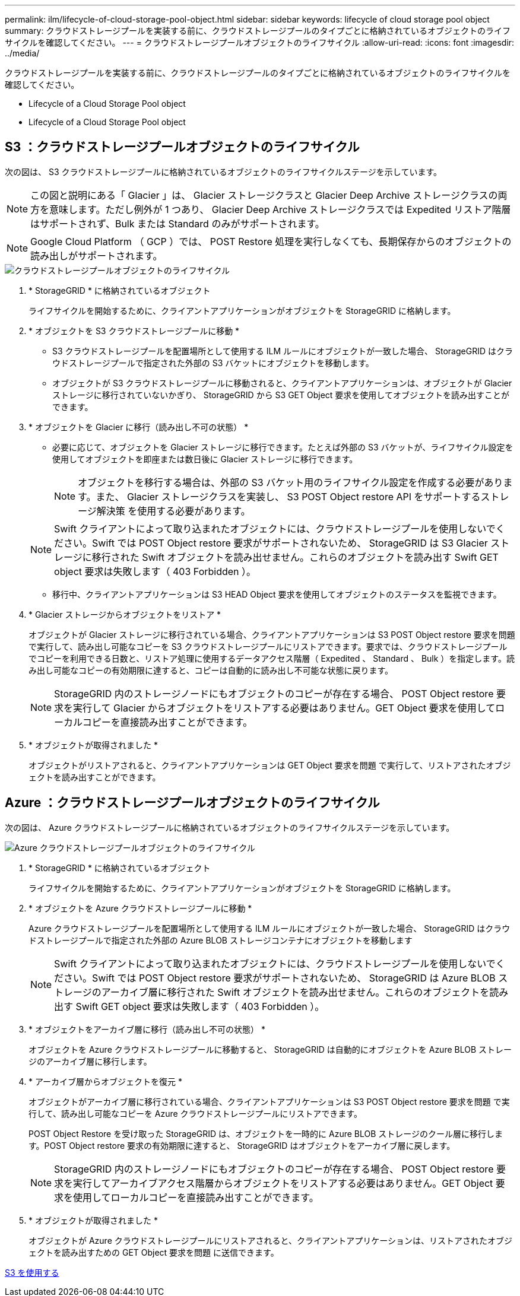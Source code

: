 ---
permalink: ilm/lifecycle-of-cloud-storage-pool-object.html 
sidebar: sidebar 
keywords: lifecycle of cloud storage pool object 
summary: クラウドストレージプールを実装する前に、クラウドストレージプールのタイプごとに格納されているオブジェクトのライフサイクルを確認してください。 
---
= クラウドストレージプールオブジェクトのライフサイクル
:allow-uri-read: 
:icons: font
:imagesdir: ../media/


[role="lead"]
クラウドストレージプールを実装する前に、クラウドストレージプールのタイプごとに格納されているオブジェクトのライフサイクルを確認してください。

*  Lifecycle of a Cloud Storage Pool object
*  Lifecycle of a Cloud Storage Pool object




== S3 ：クラウドストレージプールオブジェクトのライフサイクル

次の図は、 S3 クラウドストレージプールに格納されているオブジェクトのライフサイクルステージを示しています。


NOTE: この図と説明にある「 Glacier 」は、 Glacier ストレージクラスと Glacier Deep Archive ストレージクラスの両方を意味します。ただし例外が 1 つあり、 Glacier Deep Archive ストレージクラスでは Expedited リストア階層はサポートされず、Bulk または Standard のみがサポートされます。


NOTE: Google Cloud Platform （ GCP ）では、 POST Restore 処理を実行しなくても、長期保存からのオブジェクトの読み出しがサポートされます。

image::../media/cloud_storage_pool_object_life_cycle.png[クラウドストレージプールオブジェクトのライフサイクル]

. * StorageGRID * に格納されているオブジェクト
+
ライフサイクルを開始するために、クライアントアプリケーションがオブジェクトを StorageGRID に格納します。

. * オブジェクトを S3 クラウドストレージプールに移動 *
+
** S3 クラウドストレージプールを配置場所として使用する ILM ルールにオブジェクトが一致した場合、 StorageGRID はクラウドストレージプールで指定された外部の S3 バケットにオブジェクトを移動します。
** オブジェクトが S3 クラウドストレージプールに移動されると、クライアントアプリケーションは、オブジェクトが Glacier ストレージに移行されていないかぎり、 StorageGRID から S3 GET Object 要求を使用してオブジェクトを読み出すことができます。


. * オブジェクトを Glacier に移行（読み出し不可の状態） *
+
** 必要に応じて、オブジェクトを Glacier ストレージに移行できます。たとえば外部の S3 バケットが、ライフサイクル設定を使用してオブジェクトを即座または数日後に Glacier ストレージに移行できます。
+

NOTE: オブジェクトを移行する場合は、外部の S3 バケット用のライフサイクル設定を作成する必要があります。また、 Glacier ストレージクラスを実装し、 S3 POST Object restore API をサポートするストレージ解決策 を使用する必要があります。

+

NOTE: Swift クライアントによって取り込まれたオブジェクトには、クラウドストレージプールを使用しないでください。Swift では POST Object restore 要求がサポートされないため、 StorageGRID は S3 Glacier ストレージに移行された Swift オブジェクトを読み出せません。これらのオブジェクトを読み出す Swift GET object 要求は失敗します（ 403 Forbidden ）。

** 移行中、クライアントアプリケーションは S3 HEAD Object 要求を使用してオブジェクトのステータスを監視できます。


. * Glacier ストレージからオブジェクトをリストア *
+
オブジェクトが Glacier ストレージに移行されている場合、クライアントアプリケーションは S3 POST Object restore 要求を問題 で実行して、読み出し可能なコピーを S3 クラウドストレージプールにリストアできます。要求では、クラウドストレージプールでコピーを利用できる日数と、リストア処理に使用するデータアクセス階層（ Expedited 、 Standard 、 Bulk ）を指定します。読み出し可能なコピーの有効期限に達すると、コピーは自動的に読み出し不可能な状態に戻ります。

+

NOTE: StorageGRID 内のストレージノードにもオブジェクトのコピーが存在する場合、 POST Object restore 要求を実行して Glacier からオブジェクトをリストアする必要はありません。GET Object 要求を使用してローカルコピーを直接読み出すことができます。

. * オブジェクトが取得されました *
+
オブジェクトがリストアされると、クライアントアプリケーションは GET Object 要求を問題 で実行して、リストアされたオブジェクトを読み出すことができます。





== Azure ：クラウドストレージプールオブジェクトのライフサイクル

次の図は、 Azure クラウドストレージプールに格納されているオブジェクトのライフサイクルステージを示しています。

image::../media/cloud_storage_pool_object_life_cycle_azure.png[Azure クラウドストレージプールオブジェクトのライフサイクル]

. * StorageGRID * に格納されているオブジェクト
+
ライフサイクルを開始するために、クライアントアプリケーションがオブジェクトを StorageGRID に格納します。

. * オブジェクトを Azure クラウドストレージプールに移動 *
+
Azure クラウドストレージプールを配置場所として使用する ILM ルールにオブジェクトが一致した場合、 StorageGRID はクラウドストレージプールで指定された外部の Azure BLOB ストレージコンテナにオブジェクトを移動します

+

NOTE: Swift クライアントによって取り込まれたオブジェクトには、クラウドストレージプールを使用しないでください。Swift では POST Object restore 要求がサポートされないため、 StorageGRID は Azure BLOB ストレージのアーカイブ層に移行された Swift オブジェクトを読み出せません。これらのオブジェクトを読み出す Swift GET object 要求は失敗します（ 403 Forbidden ）。

. * オブジェクトをアーカイブ層に移行（読み出し不可の状態） *
+
オブジェクトを Azure クラウドストレージプールに移動すると、 StorageGRID は自動的にオブジェクトを Azure BLOB ストレージのアーカイブ層に移行します。

. * アーカイブ層からオブジェクトを復元 *
+
オブジェクトがアーカイブ層に移行されている場合、クライアントアプリケーションは S3 POST Object restore 要求を問題 で実行して、読み出し可能なコピーを Azure クラウドストレージプールにリストアできます。

+
POST Object Restore を受け取った StorageGRID は、オブジェクトを一時的に Azure BLOB ストレージのクール層に移行します。POST Object restore 要求の有効期限に達すると、 StorageGRID はオブジェクトをアーカイブ層に戻します。

+

NOTE: StorageGRID 内のストレージノードにもオブジェクトのコピーが存在する場合、 POST Object restore 要求を実行してアーカイブアクセス階層からオブジェクトをリストアする必要はありません。GET Object 要求を使用してローカルコピーを直接読み出すことができます。

. * オブジェクトが取得されました *
+
オブジェクトが Azure クラウドストレージプールにリストアされると、クライアントアプリケーションは、リストアされたオブジェクトを読み出すための GET Object 要求を問題 に送信できます。



xref:../s3/index.adoc[S3 を使用する]
